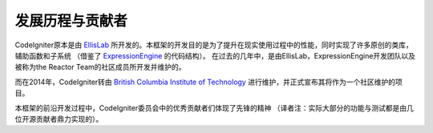 ##############
发展历程与贡献者
##############

CodeIgniter原本是由 `EllisLab  <https://ellislab.com/>`_ 所开发的。本框架的开发目的是为了提升在现实使用过程中的性能，同时实现了许多原创的类库，辅助函数和子系统
（借鉴了 `ExpressionEngine <https://expressionengine.com>`_ 的代码结构）。
在过去的几年中，是由EllisLab，ExpressionEngine开发团队以及被称为the Reactor Team的社区成员所开发并维护的。

而在2014年，CodeIgniter转由 `British Columbia Institute of Technology
<https://www.bcit.ca/>`_ 进行维护，并正式宣布其将作为一个社区维护的项目。

本框架的前沿开发过程中，CodeIgniter委员会中的优秀贡献者们体现了先锋的精神
（译者注：实际大部分的功能与测试都是由几位开源贡献者鼎力实现的）。
